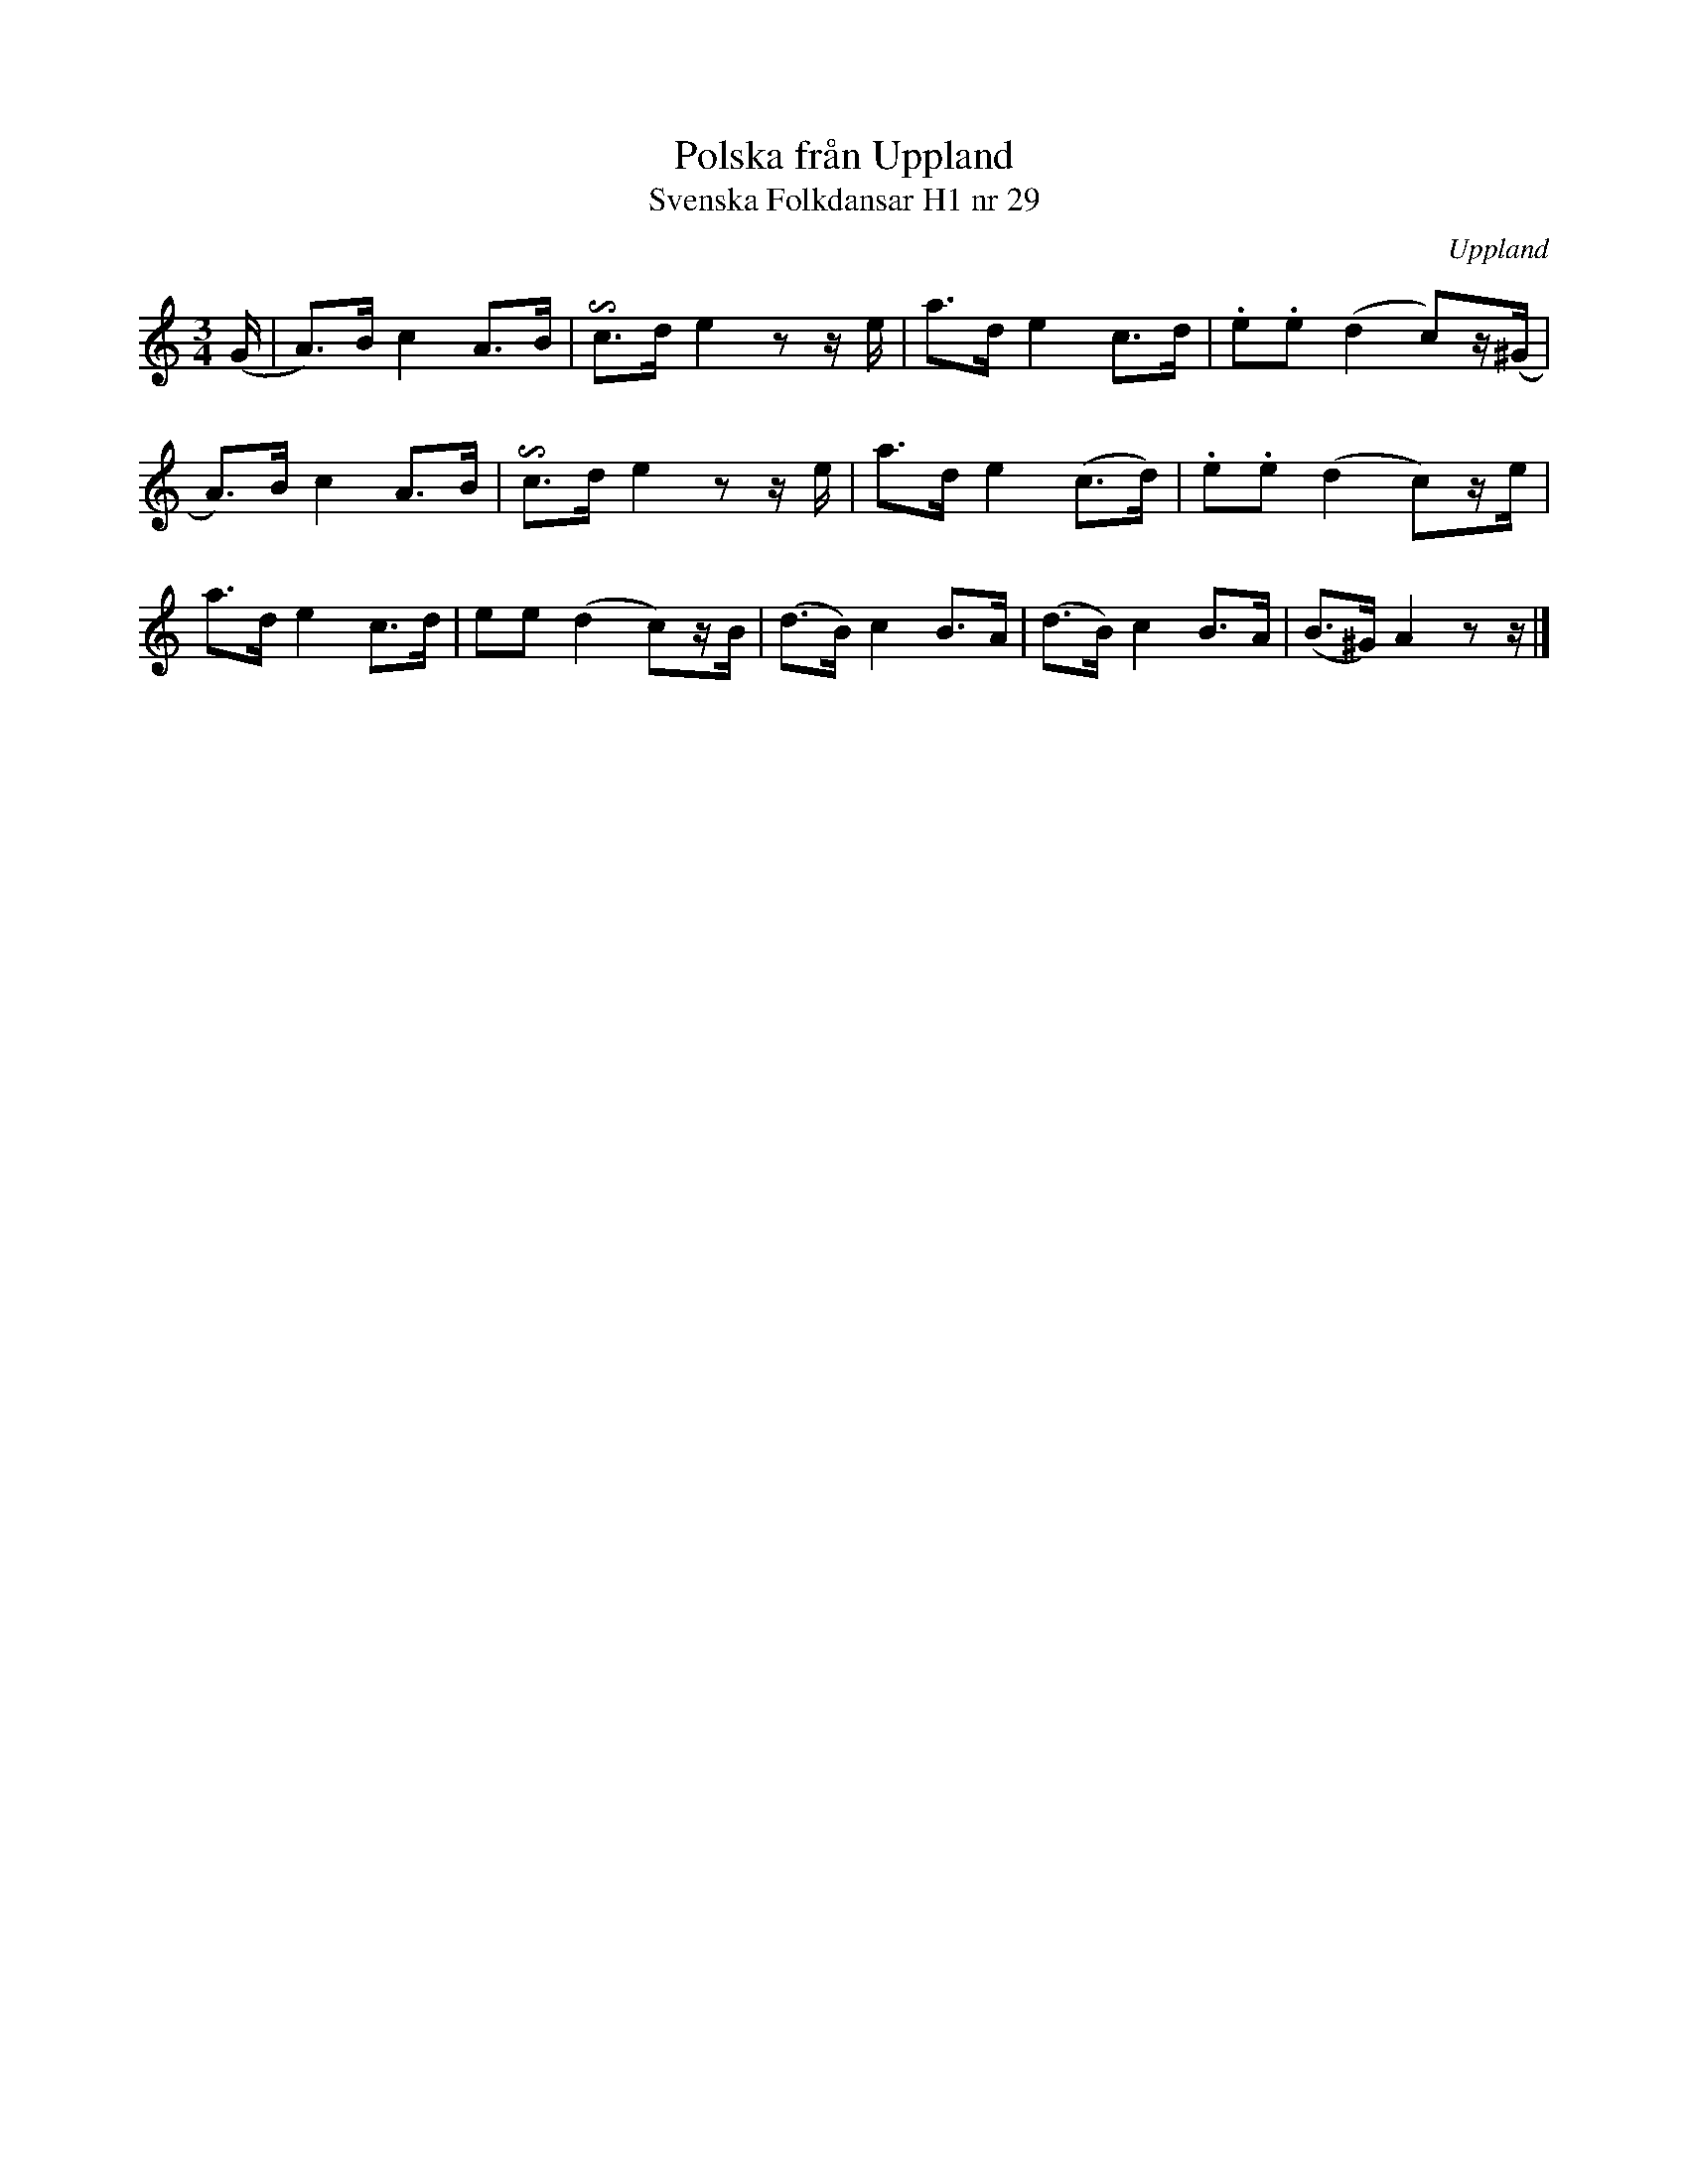 %%abc-charset utf-8

X:29
T:Polska från Uppland
T:Svenska Folkdansar H1 nr 29
O:Uppland
B:Traditioner av Svenska Folkdansar Häfte 1, nr 29
R:Polska
Z:Nils L
N:Landskapsbeteckningen i originalnoterna är svårtydd.
U:I=invertedturn
M:3/4
L:1/8
K:Am
(G/ | A>)B c2 A>B | Ic>d e2 zz/e/ | a>d e2 c>d   | .e.e (d2c)z/(^G/ |
      A>)B c2 A>B | Ic>d e2 zz/e/ | a>d e2 (c>d) | .e.e (d2c)z/e/ |
a>d e2 c>d | ee (d2 c)z/B/ | (d>B) c2 B>A | (d>B) c2 B>A | (B>^G) A2 zz/ |]

